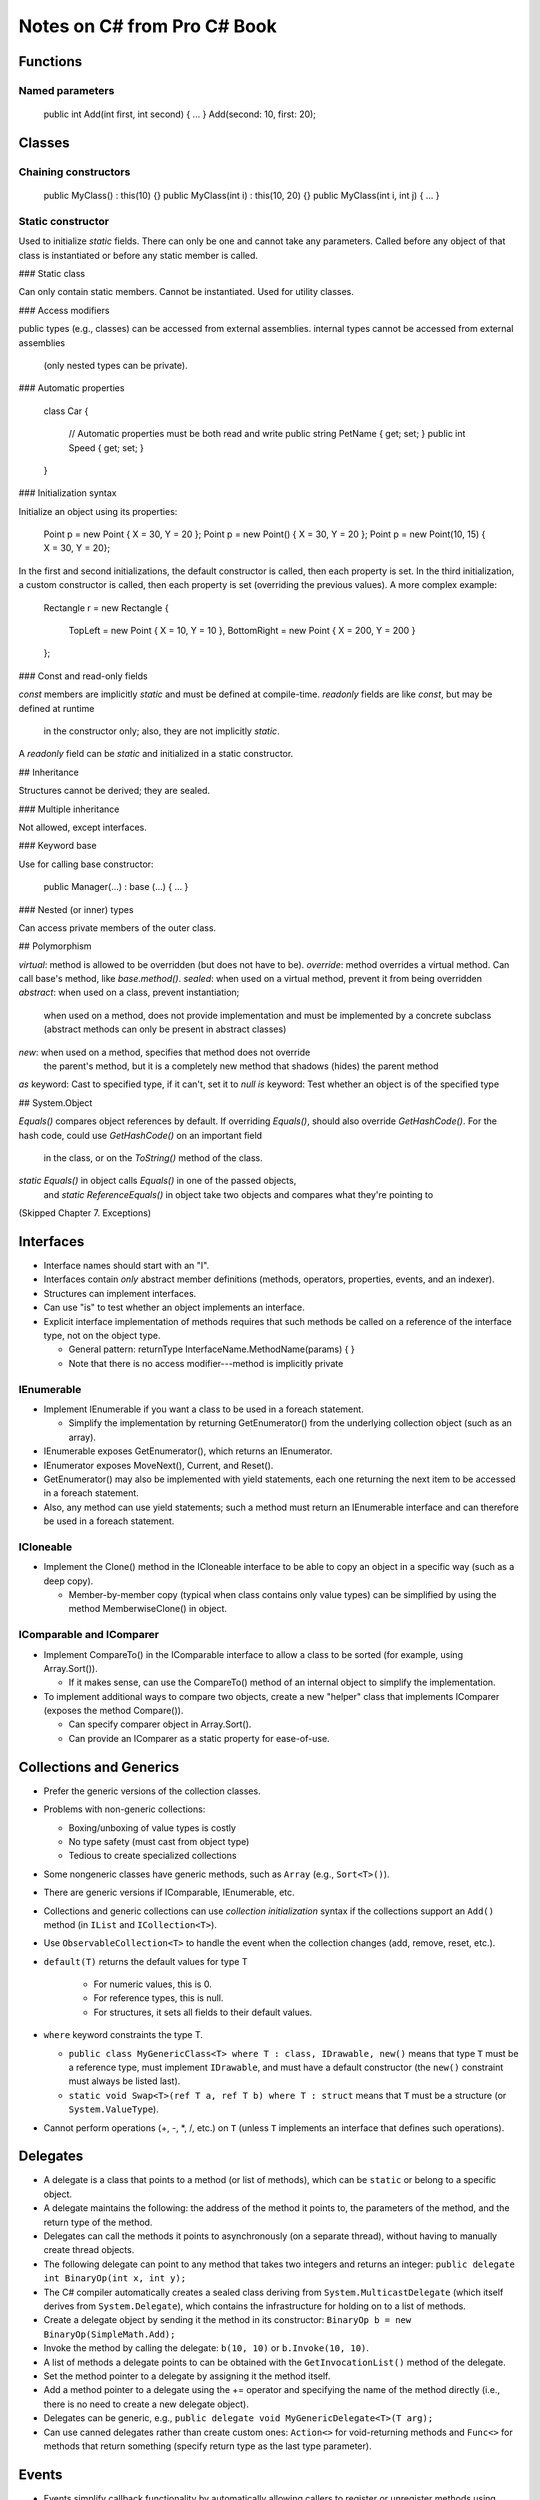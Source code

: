 Notes on C# from Pro C# Book
============================

Functions
---------

Named parameters
................

    public int Add(int first, int second) { ... }
    Add(second: 10, first: 20);

Classes
-------

Chaining constructors
.....................

    public MyClass() : this(10) {}
    public MyClass(int i) : this(10, 20) {}
    public MyClass(int i, int j) { ... }

Static constructor
..................

Used to initialize `static` fields.
There can only be one and cannot take any parameters.
Called before any object of that class is instantiated
or before any static member is called.

### Static class

Can only contain static members.
Cannot be instantiated.
Used for utility classes.

### Access modifiers

public types (e.g., classes) can be accessed from external assemblies.
internal types cannot be accessed from external assemblies
  (only nested types can be private).

### Automatic properties

    class Car
    {
        // Automatic properties must be both read and write
        public string PetName { get; set; }
        public int Speed { get; set; }
    }

### Initialization syntax

Initialize an object using its properties:

    Point p = new Point { X = 30, Y = 20 };
    Point p = new Point() { X = 30, Y = 20 };
    Point p = new Point(10, 15) { X = 30, Y = 20};

In the first and second initializations, the default constructor is called,
then each property is set.
In the third initialization, a custom constructor is called,
then each property is set (overriding the previous values).
A more complex example:

    Rectangle r = new Rectangle
    {
        TopLeft = new Point { X = 10, Y = 10 },
        BottomRight = new Point { X = 200, Y = 200 }
    };

### Const and read-only fields

`const` members are implicitly `static` and must be defined at compile-time.
`readonly` fields are like `const`, but may be defined at runtime
  in the constructor only; also, they are not implicitly `static`.
A `readonly` field can be `static` and initialized in a static constructor.

## Inheritance

Structures cannot be derived; they are sealed.

### Multiple inheritance

Not allowed, except interfaces.

### Keyword base

Use for calling base constructor:

    public Manager(...) : base (...) { ... }

### Nested (or inner) types

Can access private members of the outer class.

## Polymorphism

`virtual`: method is allowed to be overridden (but does not have to be).
`override`: method overrides a virtual method.
Can call base's method, like `base.method()`.
`sealed`: when used on a virtual method, prevent it from being overridden
`abstract`: when used on a class, prevent instantiation;
    when used on a method, does not provide implementation
    and must be implemented by a concrete subclass
    (abstract methods can only be present in abstract classes)
`new`: when used on a method, specifies that method does not override
    the parent's method, but it is a completely new method that
    shadows (hides) the parent method
`as` keyword: Cast to specified type, if it can't, set it to `null`
`is` keyword: Test whether an object is of the specified type

## System.Object

`Equals()` compares object references by default.
If overriding `Equals()`, should also override `GetHashCode()`.
For the hash code, could use `GetHashCode()` on an important field
    in the class, or on the `ToString()` method of the class.
`static Equals()` in object calls `Equals()` in one of the passed objects,
    and `static ReferenceEquals()` in object
    take two objects and compares what they're pointing to

(Skipped Chapter 7. Exceptions)

Interfaces
----------

* Interface names should start with an "I".

* Interfaces contain *only* abstract member definitions
  (methods, operators, properties, events, and an indexer).

* Structures can implement interfaces.

* Can use "is" to test whether an object implements an interface.

* Explicit interface implementation of methods requires that such methods
  be called on a reference of the interface type, not on the object type.

  * General pattern: returnType InterfaceName.MethodName(params) { }
  * Note that there is no access modifier---method is implicitly private

IEnumerable
...........

* Implement IEnumerable if you want a class to be used in a foreach statement.

  * Simplify the implementation by returning GetEnumerator() from the
    underlying collection object (such as an array).

* IEnumerable exposes GetEnumerator(), which returns an IEnumerator.

* IEnumerator exposes MoveNext(), Current, and Reset().

* GetEnumerator() may also be implemented with yield statements,
  each one returning the next item to be accessed in a foreach statement.

* Also, any method can use yield statements; such a method must return
  an IEnumerable interface and can therefore be used in a foreach statement.

ICloneable
..........

* Implement the Clone() method in the ICloneable interface to be able to
  copy an object in a specific way (such as a deep copy).

  * Member-by-member copy (typical when class contains only value types)
    can be simplified by using the method MemberwiseClone() in object.

IComparable and IComparer
.........................

* Implement CompareTo() in the IComparable interface to allow
  a class to be sorted (for example, using Array.Sort()).

  * If it makes sense, can use the CompareTo() method of an internal object
    to simplify the implementation.

* To implement additional ways to compare two objects, create a new "helper"
  class that implements IComparer (exposes the method Compare()).

  * Can specify comparer object in Array.Sort().
  * Can provide an IComparer as a static property for ease-of-use.


Collections and Generics
------------------------

* Prefer the generic versions of the collection classes.

* Problems with non-generic collections:

  * Boxing/unboxing of value types is costly
  * No type safety (must cast  from object type)
  * Tedious to create specialized collections

* Some nongeneric classes have generic methods, such as ``Array``
  (e.g., ``Sort<T>()``).

* There are generic versions if IComparable, IEnumerable, etc.

* Collections and generic collections can use *collection initialization*
  syntax if the collections support an ``Add()`` method
  (in ``IList`` and ``ICollection<T>``).

* Use ``ObservableCollection<T>`` to handle the event when the collection
  changes (add, remove, reset, etc.).

* ``default(T)`` returns the default values for type T

   * For numeric values, this is 0.
   * For reference types, this is null.
   * For structures, it sets all fields to their default values.

* ``where`` keyword constraints the type T.

  * ``public class MyGenericClass<T> where T : class, IDrawable, new()``
    means that type ``T`` must be a reference type,
    must implement ``IDrawable``, and must have a default constructor
    (the ``new()`` constraint must always be listed last).
  * ``static void Swap<T>(ref T a, ref T b) where T : struct``
    means that ``T`` must be a structure (or ``System.ValueType``).

* Cannot perform operations (+, -, \*, /, etc.) on ``T``
  (unless ``T`` implements an interface that defines such operations).

Delegates
---------

* A delegate is a class that points to a method (or list of methods),
  which can be ``static`` or belong to a specific object.

* A delegate maintains the following: the address of the method it points to,
  the parameters of the method, and the return type of the method.

* Delegates can call the methods it points to asynchronously
  (on a separate thread), without having to manually create thread objects.

* The following delegate can point to any method that takes two integers
  and returns an integer: ``public delegate int BinaryOp(int x, int y);``

* The C# compiler automatically creates a sealed class deriving from
  ``System.MulticastDelegate`` (which itself derives from ``System.Delegate``),
  which contains the infrastructure for holding on to a list of methods.

* Create a delegate object by sending it the method in its constructor:
  ``BinaryOp b = new BinaryOp(SimpleMath.Add);``

* Invoke the method by calling the delegate: ``b(10, 10)``
  or ``b.Invoke(10, 10)``.

* A list of methods a delegate points to can be obtained
  with the ``GetInvocationList()`` method of the delegate.

* Set the method pointer to a delegate by assigning it the method itself.

* Add a method pointer to a delegate using the += operator
  and specifying the name of the method directly
  (i.e., there is no need to create a new delegate object).

* Delegates can be generic, e.g.,
  ``public delegate void MyGenericDelegate<T>(T arg);``

* Can use canned delegates rather than create custom ones:
  ``Action<>`` for void-returning methods and ``Func<>``
  for methods that return something (specify return type as the last
  type parameter).

Events
------

* Events simplify callback functionality by automatically
  allowing callers to register or unregister methods
  using operators += and -=.

* Define the delegate signature, then provide an event::

      public delegate void CarEngineHandler(string msg);
      public event CarEngineHandler Exploded;
      public event CarEngineHandler AboutToBlow;

* Register a method to an event::

      car.AboutToBlow += CarAboutToBlow;    // CarAboutToBlow is a method

* Many events use delegates whose first parameter is the object
  initiating the event and the second parameter a subclass of ``EventArgs``::

      public delegate void CarEngineHandler(object sender, CarEventArgs e);

* There is an ``EventHandler<T>`` delegate whose first parameter
  is already an object and second parameter is the custom ``EventArgs`` type,
  so there is no need to define a delegate::

      public event EventHandler<CarEventArgs> Exploded;

* Can directly register a block of code to an event ("annonymous method")::

      // Parameters are optional
      car.AboutToBlow += delegate(object sender, CarEventArgs e)
      {
          // Do something
          // Can access variables of the outer method and class
      };

Lambda expressions
------------------

* Lambda expression is a simplified syntax for annonymous methods.

* Instead of saying::

      List<int> evenNumbers = list.FindAll(delegate(int i)
      {
          return (i % 2) == 0;
      }

  One can say::

      List<int> evenNumbers = list.FindAll(i => (i % 2) == 0);

* The compiler can figure out the type of the parameter based on the delegate,
  but it can also be specified, like ``(int i) => (i % 2) == 0``.

* Can contain multiple lines::

      List<int> evenNumbers = list.FindAll(i =>
      {
          bool isEven = ((i % 2) == 0);
          return isEven;
      }

* Can have zero or multiple parameters::

      m.SetMathHandler((msg, result) => { // Do something });
      m.SetSimpleHandler(() => { // Do something });

* Can use lambda expression to register to an event::

      car.AboutToBlow += (sender, e) => Console.WriteLine(e.msg);

Indexer
-------

* Define similarly to a property::

      public Person this[int index]
      {
          get { return (Person)_people[index]; }
          set { _people.Insert(index, value); }
      }

* The index could be of any type.

* Indexers may be overloaded (as in ``DataTableCollection`` in ADO.NET::

      public DataTable this[string name] { get; }
      public DataTable this[string name, string tableNamespace] { get; }
      public DataTable this[int index] { get; }

* Indexers can be multidimensional (as in the example above).

Operator overloading
--------------------

* Operators can only be defined with the ``static`` keyword::

      public class Point
      {
          ...
          public static Point operator + (Point p1, Point p2)
          {
              return new Point(p1.X + p2.X, p1.Y + p2.Y);
          }
      }

* Parameters don't have to be of the same type::

      public static Point operator + (Point p, int change)
      {
          return new Point(p.X + change, p.Y + change);
      }

      // Also define the same operator with parameters in reverse order

* The += and -= operators (and others) are automatically created
  when you define the related binary operator.

* When overloading ++ and --, pre- and post- is automatically handled.

* Some related operators must be overloaded together, like == and !=.

Custom type conversion
----------------------

* Define an explicit conversion (i.e., when using the () operator)
  within a class definition (in this example, ``Square``)::

      public static explicit operator Square(Rectangle r)
      {
          return new Square(r.Height);
      }

* Can overload with other types::

      public static explicit operator Square(int length)
      {
          return new Square(length);
      }

      public static explicit operator int (Square s)
      {
          return s.Length;
      }

* Define an implicit conversion::

      public static implicit operator Rectangle(Square s)
      {
          return new Rectangle(s.Length, s.Length * 2);
      }

      // Implicit conversion can be used as follows
      Square s = new Square(10);
      Rectangle r = s;

* Cannot define both explicit and implicit conversion operators,
  unless they differ in signature. Defining an implicit conversion operator
  automatically allows user to use an explicit operator.

Extension methods
-----------------

* To extend a type ``Type``, define a ``static`` method in a ``static`` class::

      static class MyExtensions
      {
          public static void ExtensionMethodName(this Type t) { ... }
      }

* The first parameter must always be qualified by ``this``,
  but additional parameters must not.

* Can also extend interfaces.

Anonymous types
---------------

* Create a simple type with automatic (but read-only) properties,
  value-based equality, and ToString() that returns memberwise values::

      var car = new { Make = "BMW", Color = "Black", Speed = 90 };
      Console.WriteLine("You have a {0} {1} going {2} mph",
          car.Color, car.Make, car.Speed);

* The ``GetHashCode()`` implementation uses each annonymous type's members
  to compute a hash value, and the ``Equals()`` implementation also
  uses each annonymous type's members to determine equality. But the ==
  operator tests the reference values, not the type members.

* Separately defined anonymous types with the same member names
  within the same assembly are of the same type.

* An anonymous type can contain another anonymous type.

Pointers
--------

* If using pointers, must compile with "unsafe" option in the compiler.

* Any piece of code that uses pointers, must be used within a special block
  specified by the ``unsafe`` keyword.

* For structures, classes, and members that use pointers,
  must declare as unsafe::

      public struct Node
      {
          public int Value;

          // Struct is safe, but access to these members
          // must occur within an unsafe block
          public unsafe Node* Left;
          public unsafe Node* Right;
      }

* Methods that use pointers must be marked as ``unsafe``::

      unsafe static void SquareIntPointer(int* i)
      {
          *i *= *i;
      }

      // Call within unsafe block
      unsafe
      {
          int i = 5;
          SquareIntPointer(&i)
      }

* Can use ``->`` to access members of a pointer structure.

* Can allocate memory from the call stack::

      char* p = stackalloc char[256];

  Its memory will be deallocated when the method ends.

* Can point to a reference type, but must used the ``fixed`` keyword
  to make sure the garbage collector doesn't take it away::

      PointRef pt = new PointRef();    // Regular class with public members
      fixed (int* p = &pt.x)
      {
          // Use p variable
      }

* The keyword ``sizeof`` can be used to get the size of value types
  (e.g., ``int``, ``short``, and structures).

LINQ (Language Integrated Query)
--------------------------------

* Example: Get items that contain a blank space, and list them
  in alphabetical order::

      IEnumerable<string> subset = from g in currentVideoGames
                                   where g.Contains(" ") orderby g select g;

* In most cases, the return type of a LINQ query is a type implementing
  the ``IEnumerable<T>`` interface, but you can use the ``var`` keyword
  instead::

      var subset = from i in numbers where i < 10 select i;

* LINQ expressions, even if stored in a variable, are not evaluated
  until they are iterated. Therefore, you can iterate over the same
  variable a second time, and it will execute the LINQ expression again.

* To execute a LINQ expression and store it somewhere, you can use
  ``ToArray<>()``, ``ToList<>()``, or ``ToDictionary<,>()``.

* When returning a LINQ query, can return as ``IEnumerable<T>``
  or an array of the type, through the use of ``ToArray()``.

* Can use LINQ on non-generic collections by using ``OfType<>()``,
  which will return an enumeration of objects of the specified type::

      ArrayList myCars = new ArrayList() { ... };
      var myCarsEnum = myCars.OfType<Car>();
      var fastCars = from c in myCarsEnum where c.Speed > 55 select c;

* Can use anonymous types to get multiple things from a query::

      var nameDesc = from p in products select new { p.Name, p.Description };
      foreach (var item in nameDesc)
          // Can use item.Name and item.Description

  But such a query cannot be returned from a method because
  the type of each anonymous method is generated at compile-time.

* There are various LINQ operations: ``Count()``, ``Reverse()``,
  ``Except()`` (difference between containers),
  ``Intersect()`` (common items from containers),
  ``Union()`` (all items from containers, no duplicates),
  ``Concat()`` (concatenation of all items from containers),
  ``Distinct()`` (unique items from a container).

* Aggregation operations: ``Count()``, ``Max()``, ``Min()``, ``Average()``,
  and ``Sum()``.

Object lifetime
---------------

* Garbage collector removes an object from the heap only if it is
  unreachable by any port of the code (incomplete explanation).

* If managed heap does not have more memory to allocate an object,
  a garbage collection will occur.

* During garbage collection, the CLR builds an object graph
  of dependencies, frees unreachable objects, the heap is compacted,
  and references are adjusted to the new heap configuration.

* The CLR uses "generations" to determine which unreachable objects
  need to be removed; result is that newer objects (like local variables)
  are removed more quickly than older objects.

* Two main reasons to manually do garbage collection:

  #. About to enter into code you don't want interrupted by garbage collection
  #. Just finished allocating a large number of objects,
     and want them removed as soon as possible

  To force manual garbage collection::

      GC.Collect();
      GC.WaitForPendingFinalizers();

* System.Object has a virtual method called ``Finalize()`` that is called
  by the garbage collection before removing the object from memory
  (but cannot override this method on structure types).

* The only reason to override ``Finalize()`` is when dealing
  with unmanaged resources.

* When unmanaged resources should be immediately released,
  one can implement the ``IDisposable`` interface,
  and the client should call ``Dispose()`` on that object.
  Therefore, if a class extends ``IDisposable``, call its ``Dispose()`` method
  (though some classes may have a ``Close()`` method).

* To ensure that ``Dispose()`` is called on an object (even in the face
  of an exception), use the ``using`` keyword::

      using (MyResourceWrapper rw = new MyResourceWrapper())
      {
          // Use rw
      }

* Use the disposal pattern to permit desposing of managed and unmanaged
  resources in ``Dispose()`` but only unmanaged resources in ``Finalize()``::

      class MyResourceWrapper : IDisposable
      {
          private bool disposed = false;

          public void Dispose()
          {
              CleanUp(true);
              GC.SuppressFinalize(this);
          }

          private void CleanUp(bool disposing)
          {
              if (!disposed)
              {
                  if (disposing)
                  {
                      // Dispose of managed resources
                  }

                  // Clean up unmanaged resources
              }

              disposed = true;
          }

          ~MyResourcesWrapper()    // Way to implement Finalize()
          {
              CleanUp(true);
          }
      }

* Can use "lazy initialization" of an object, so instead of::

      AllTracks allSongs = new AllTracks()

  one can say::

      Lazy<AllTracks> allSongs = new Lazy<AllTracks>();
      allSongs.Value;    // Causes the actual instantiation

* Can use a lambda expression to send parameters to the constructor
  of ``AllTracks`` above (see p. 499).


Class libraries
---------------

* Can use aliases to both classes and namespaces::

      using bf = System.Runtime.Serialization.Formatters.Binary.BinaryFormatter;
      using bfNamespace = System.Runtime.Serialization.Formatters.Binary;

* Can nest namespaces by defining a namespace within another,
  or simply using the dot notation.

* An assembly is a versioned, self-describing binary file hosted by the CLR
  (as a .dll or .exe file).

* Applications can make use of class libraries stored as .dll's,
  but also as .exe's (though the latter is not very common),

* Private assemblies reside in the same directory (or subdirectory)
  as the client application that uses them. Shared assemblies are libraries
  intended to be consumed by numerous applications on a single machine
  and are deployed to the global assembly cache (GAC).

* When you reference a private assembly using Visual Studio,
  it will be copied to the output directory of the client application.

* Assemblies can be used by applications written in other .NET languages,
  including the use of properties and inheritance.

* When searching for a private assembly, the CLR will search for it
  in the application's directory, but not in subdirectories,
  unless specified in the application's configuration file.

* Visual Studio will automatically copy App.config to the proper
  assembly's name .config file. Add App.config to the project
  by choosing "Application Configuration File" when adding a New Item.

* For .NET 3.5 and earlier, the GAC is located in C:\Windows\assembly.
  For .NET 4.0 and greater, the GAC is located in
  C:\Windows\Microsoft.NET\assembly\GAC_MSIL.

* Before deploying an assembly to the GAC, it must be assigned a strong name,
  which is used to uniquely identify the publisher of a .NET binary.

* To automatically increment the build and revision numbers
  on each compilation, write the following in the AssemblyInfo.cs file::

      [assembly: AssemblyVersion("1.0.*")]

* To create a strong name, which will be assigned to the assembly
  at ever compilation:

  #. Double-click the Properties icon of the Solution Explorer.
  #. Select the Signing tab.
  #. Select the "Sign the assembly" check box.
  #. Choose the <New..> option from the drop-down list.
  #. Provide a name for the .snk file (password-protection is optional).

* To install a strongly named assembly into the GAC::

      cd <path of assembly>
      gacutil -i <name of assembly>.dll

  Check it is installed::

      gatutil -l <name of assembly>

* Can have multiple versions of the same shared assembly.
  Reference to the correct one for a specific client application.

* Can dynamically redirect to a specific version of a shared library
  (see p. 547); can also be done machine-wide (and provide exceptions).

* Assemblies may be loaded from other locations, such as remote locations,
  using the <codeBase> element, but these assemblies must be strongly named.

* Can story application-specific configuration settings in App.config
  and use classes in System.Configuration to read them.

Type reflection, late binding, and attributes
---------------------------------------------

* An assembly's metadata describes both the set of internal types
  and any external types that the internal types reference.

* ``System.Type`` contains many properties and methods that allow one
  to obtain information about a type (e.g., is it abstract).

* Can obtain a ``Type`` object in several ways::

      // SportsCar is known at compile-time and sc is an existing object
      SportsCar sc = new SportsCar();
      Type t1 = sc.GetType();

      // SportsCar is known at compile-time, but no object needed
      Type t2 = typeof(SportsCar);

      // SportsCar is not known at compile-time, is in internal assembly
      Type t3 = Type.GetType("CarLibrary.SportsCar");

      // SportsCar is not known at compile-time, is in external assembly
      Type t4 = Type.GetType("CarLibrary.SportsCar, CarLibrary");

      // SpyOptions is a nested type (e.g., an enumeration)
      Type t5 = Type.GetType("CarLibrary.JamesBondCar+SpyOptions");

* Generic type names are specified by the name of the type,
  followed by a back tick character, then followed by the number
  of type parameters::

      System.Collections.Generic.List`1
      System.Collections.Generic.Dictionary`2

* Can load an assembly with ``Assembly.Load()`` or ``Assembly.LoadFrom()``.
  The first expects the friendly name (i.e., without ``.dll``)
  and the second expects a full path of the assembly (with ``.dll``).

* Get all types from an assembly with the ``GetTypes()`` method
  of an ``Assembly`` object.

* To load a shared assembly (i.e., one in the GAC), one must provide
  a public key token when loading the assembly.

* After loading an assembly, can create an object in that assembly
  using the ``Activator`` class::

      // asm is of type Assembly
      Type miniVan = asm.GetType("CarLibrary.MiniVan");
      object obj = Activator.CreateInstance(miniVan);

* Call a method with no parameters of a late-bound object
  using ``Invoke`` from ``MethodInfo``::

      MethodInfo mi = miniVan.GetMethod("TurboBoost");
      mi.Invoke(obj, null);    // obj from above

* Call a method with parameters by specifying an array of ``objects``::

      MethodInfo mi = miniVan.GetMethod("TurnOnRadio");
      mi.Invoke(obj, new object[] { true, 2 });

* Create a custom attribute by deriving from ``System.Attribute``
  (mark the new class as ``sealed``).

* To restrict use of a custom attribute to a class or structure::

      [AttributeUsage(AttributeTargets.Class | AttributeTargets.Struct)]
      public sealed class VehicleDescriptionAttribute : System.Attribute
      {
          ...
      }

* Get the attributes of a type (the boolean controls whether to search
  up the inheritance chain)::

      Type t = typeof(Winnebago);
      object[] customAtts = t.GetCustomAttributes(false);

* To get attributes of a specific type::

      // Here attributeString is the full name of the attribute type
      Type attr = asm.GetType(attributeString);
      object[] atts = t.GetCustomAttributes(attr, false);

* To get the property of an attribute::

      // Here "Description" is the name of a property
      PropertyInfo propDesc = attr.GetProperty("Description");
      propDesc.GetValue(attrib, null);  // atttrib is a specific attribute obj
